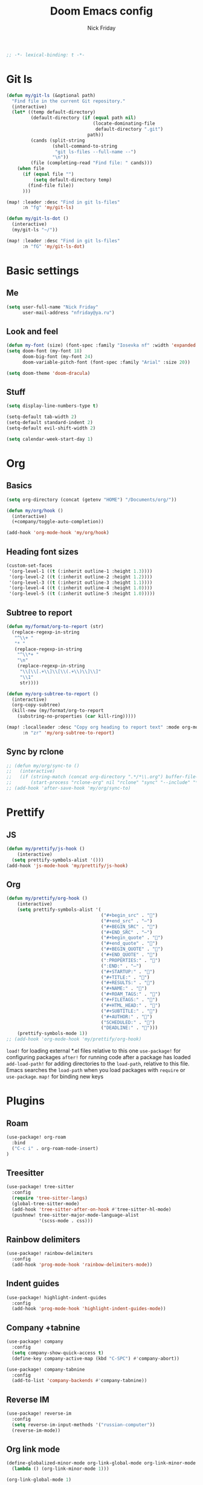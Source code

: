 #+TITLE: Doom Emacs config
#+AUTHOR: Nick Friday
#+PROPERTY: header-args :emacs-lisp :tangle yes :comments link
#+STARTUP: org-startup-folded: content
#+BEGIN_SRC emacs-lisp
;; -*- lexical-binding: t -*-
#+END_SRC

* Git ls
#+BEGIN_SRC emacs-lisp
(defun my/git-ls (&optional path)
  "Find file in the current Git repository."
  (interactive)
  (let* ((temp default-directory)
         (default-directory (if (equal path nil)
                                (locate-dominating-file
                                 default-directory ".git")
                              path))
         (cands (split-string
                 (shell-command-to-string
                  "git ls-files --full-name --")
                 "\n"))
         (file (completing-read "Find file: " cands)))
    (when file
      (if (equal file "")
          (setq default-directory temp)
        (find-file file))
      )))

(map! :leader :desc "Find in git ls-files"
      :n "fg" 'my/git-ls)

(defun my/git-ls-dot ()
  (interactive)
  (my/git-ls "~/"))

(map! :leader :desc "Find in git ls-files"
      :n "fG" 'my/git-ls-dot)

#+END_SRC
* Basic settings
** Me
#+begin_src emacs-lisp
(setq user-full-name "Nick Friday"
      user-mail-address "nfriday@ya.ru")
#+end_src
** Look and feel
#+begin_src emacs-lisp
(defun my-font (size) (font-spec :family "Iosevka nf" :width 'expanded :size size))
(setq doom-font (my-font 18)
      doom-big-font (my-font 24)
      doom-variable-pitch-font (font-spec :family "Arial" :size 20))

(setq doom-theme 'doom-dracula)
#+end_src

#+RESULTS:
: doom-dracula

** Stuff
#+begin_src emacs-lisp
(setq display-line-numbers-type t)

(setq-default tab-width 2)
(setq-default standard-indent 2)
(setq-default evil-shift-width 2)

(setq calendar-week-start-day 1)
#+end_src
* Org
** Basics
#+begin_src emacs-lisp
(setq org-directory (concat (getenv "HOME") "/Documents/org/"))
#+end_src

#+begin_src emacs-lisp
(defun my/org/hook ()
  (interactive)
  (+company/toggle-auto-completion))
#+end_src

#+begin_src emacs-lisp
(add-hook 'org-mode-hook 'my/org/hook)
#+end_src
** Heading font sizes
#+begin_src emacs-lisp
(custom-set-faces
 '(org-level-1 ((t (:inherit outline-1 :height 1.3))))
 '(org-level-2 ((t (:inherit outline-2 :height 1.2))))
 '(org-level-3 ((t (:inherit outline-3 :height 1.1))))
 '(org-level-4 ((t (:inherit outline-4 :height 1.0))))
 '(org-level-5 ((t (:inherit outline-5 :height 1.0)))))
#+end_src

#+RESULTS:

** Subtree to report
#+begin_src emacs-lisp
(defun my/format/org-to-report (str)
  (replace-regexp-in-string
   "^\\+ "
   "* "
   (replace-regexp-in-string
    "^\\*+ "
    "\n"
    (replace-regexp-in-string
     "\\[\\[.+\\]\\[\\(.+\\)\\]\\]"
     "\\1"
     str))))

(defun my/org-subtree-to-report ()
  (interactive)
  (org-copy-subtree)
  (kill-new (my/format/org-to-report
    (substring-no-properties (car kill-ring)))))

(map! :localleader :desc "Copy org heading to report text" :mode org-mode
      :n "zr" 'my/org-subtree-to-report)
#+end_src
** Sync by rclone
#+begin_src emacs-lisp
;; (defun my/org/sync-to ()
;;   (interactive)
;;   (if (string-match (concat org-directory ".*/*\\.org") buffer-file-name)
;;       (start-process "rclone-org" nil "rclone" "sync" "--include" "*.org" org-directory "d:org")))
;; (add-hook 'after-save-hook 'my/org/sync-to)
#+end_src
* Prettify
** JS
#+begin_src emacs-lisp
(defun my/prettify/js-hook ()
    (interactive)
  (setq prettify-symbols-alist '()))
(add-hook 'js-mode-hook 'my/prettify/js-hook)
#+end_src
** Org
#+begin_src emacs-lisp
(defun my/prettify/org-hook ()
    (interactive)
    (setq prettify-symbols-alist '(
                                   ("#+begin_src" . "")
                                   ("#+end_src" . "―")
                                   ("#+BEGIN_SRC" . "")
                                   ("#+END_SRC" . "―")
                                   ("#+begin_quote" . "")
                                   ("#+end_quote" . "")
                                   ("#+BEGIN_QUOTE" . "")
                                   ("#+END_QUOTE" . "")
                                   (":PROPERTIES:" . "")
                                   (":END:" . "―")
                                   ("#+STARTUP:" . "")
                                   ("#+TITLE:" . "")
                                   ("#+RESULTS:" . "")
                                   ("#+NAME:" . "")
                                   ("#+ROAM_TAGS:" . "")
                                   ("#+FILETAGS:" . "")
                                   ("#+HTML_HEAD:" . "")
                                   ("#+SUBTITLE:" . "")
                                   ("#+AUTHOR:" . "")
                                   ("SCHEDULED:" . "")
                                   ("DEADLINE:" . "")))
    (prettify-symbols-mode 1))
;; (add-hook 'org-mode-hook 'my/prettify/org-hook)
#+end_src


=load!= for loading external *.el files relative to this one
=use-package!= for configuring packages
=after!= for running code after a package has loaded
=add-load-path!= for adding directories to the =load-path=, relative to
this file. Emacs searches the =load-path= when you load packages with
=require= or =use-package=.
=map!= for binding new keys

* Plugins
** Roam
#+begin_src emacs-lisp
(use-package! org-roam
  :bind
  ("C-c i" . org-roam-node-insert)
)
#+end_src
** Treesitter
#+begin_src emacs-lisp
(use-package! tree-sitter
  :config
  (require 'tree-sitter-langs)
  (global-tree-sitter-mode)
  (add-hook 'tree-sitter-after-on-hook #'tree-sitter-hl-mode)
  (pushnew! tree-sitter-major-mode-language-alist
            '(scss-mode . css)))
#+end_src
** Rainbow delimiters
#+begin_src emacs-lisp
(use-package! rainbow-delimiters
  :config
  (add-hook 'prog-mode-hook 'rainbow-delimiters-mode))
#+end_src
** Indent guides
#+begin_src emacs-lisp
(use-package! highlight-indent-guides
  :config
  (add-hook 'prog-mode-hook 'highlight-indent-guides-mode))
#+end_src
** Company +tabnine
#+begin_src emacs-lisp
(use-package! company
  :config
  (setq company-show-quick-access t)
  (define-key company-active-map (kbd "C-SPC") #'company-abort))

(use-package! company-tabnine
  :config
  (add-to-list 'company-backends #'company-tabnine))
#+end_src
** Reverse IM
#+begin_src emacs-lisp
(use-package! reverse-im
  :config
  (setq reverse-im-input-methods '("russian-computer"))
  (reverse-im-mode))
#+end_src
** Org link mode
#+begin_src emacs-lisp
(define-globalized-minor-mode org-link-global-mode org-link-minor-mode
  (lambda () (org-link-minor-mode 1)))

(org-link-global-mode 1)
#+end_src
** Vterm
#+begin_src emacs-lisp
;; (use-package! vterm
;;   :config
;;   (map! :mode vterm-mode
;;         :g "C-c C-d" 'vterm-send-C-d))
#+end_src
* Idk mappings
#+begin_src emacs-lisp
(map! :desc "Next workspace" :n "C-l" '+workspace:switch-next
      :desc "Prev workspace" :n "C-h" '+workspace:switch-previous)

(defun my/c/map-hook ()
  (interactive)
  (map! :map c-mode-map
      :desc "Next workspace" :n "C-l" '+workspace:switch-next
      :desc "Prev workspace" :n "C-h" '+workspace:switch-previous))
(add-hook 'c-mode-hook 'my/c/map-hook)

(global-auto-composition-mode -1)
(map! :leader :desc "Toggle character composition (laggy for big text)"
      :n "td" 'auto-composition-mode)

(map!
 :i "C-h" 'backward-delete-char)

(map! :n "Q" 'kill-this-buffer)

(map! :n "s" nil)
(map! :prefix "s"
      :desc "next lines" :mn "j" 'evilem-motion-next-line
      :desc "prev lines" :mn "k" 'evilem-motion-previous-line
      :desc "next WORDS" :mn "l" 'evilem-motion-forward-WORD-begin
      :desc "prev WORDS" :mn "h" 'evilem-motion-backward-WORD-begin

      :desc "prev words" :mn "b" 'evilem-motion-backward-word-begin
      :desc "next words" :mn "w" 'evilem-motion-forward-word-begin
      :desc "next words end" :mn "e" 'evilem-motion-forward-word-end
      :desc "prev WORDS" :mn "B" 'evilem-motion-backward-WORD-begin
      :desc "next WORDS" :mn "W" 'evilem-motion-forward-WORD-begin
      :desc "next WORDS end" :mn "e" 'evilem-motion-forward-WORD-end

      :desc "words" :mn "SPC" 'evil-avy-goto-word-0
      :desc "2 chars" :mn "s" 'evil-avy-goto-char-2
      :desc "lines" :mn "g" 'evil-avy-goto-line
      :desc "chars" :mn "/" 'evil-avy-goto-char-timer

      :desc "find char" :mn "f" 'evilem-motion-find-char
      :desc "find char to" :mn "t" 'evilem-motion-find-char-to
      :desc "find char back" :mn "F" 'evilem-motion-find-char-backward
      :desc "find char back to" :mn "T" 'evilem-motion-find-char-backward-to)

#+end_src

